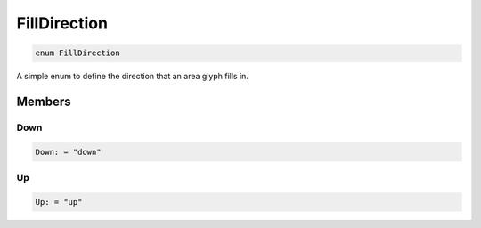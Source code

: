 .. role:: trst-class
.. role:: trst-interface
.. role:: trst-function
.. role:: trst-property
.. role:: trst-property-desc
.. role:: trst-method
.. role:: trst-method-desc
.. role:: trst-parameter
.. role:: trst-type
.. role:: trst-type-parameter

.. _FillDirection:

FillDirection
=============

.. container:: collapsible

  .. code-block:: typescript

    enum FillDirection

.. container:: content

  A simple enum to define the direction that an area glyph fills in.

Members
-------

Down
****

.. container:: collapsible

  .. code-block:: typescript

    Down: = "down"

.. container:: content

  

Up
**

.. container:: collapsible

  .. code-block:: typescript

    Up: = "up"

.. container:: content

  
